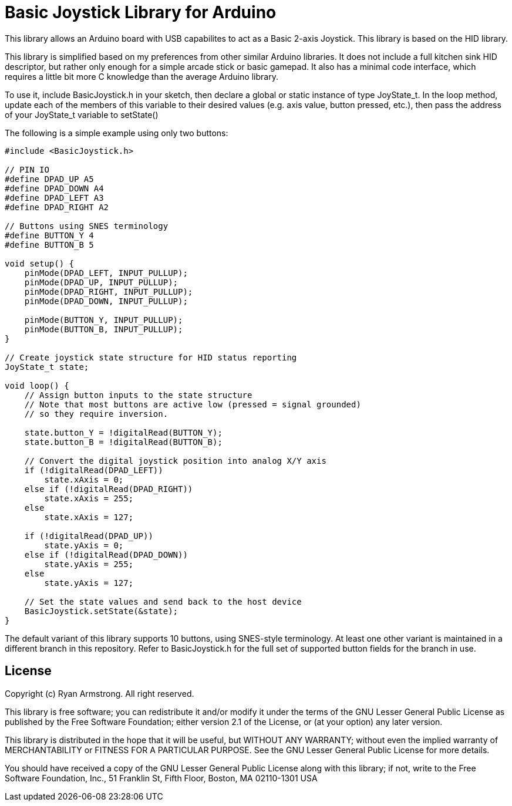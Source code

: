 = Basic Joystick Library for Arduino =

This library allows an Arduino board with USB capabilites to act as a 
Basic 2-axis Joystick. This library is based on the HID library.

This library is simplified based on my preferences from other similar
Arduino libraries. It does not include a full kitchen sink HID descriptor,
but rather only enough for a simple arcade stick or basic gamepad. It also
has a minimal code interface, which requires a little bit more C knowledge
than the average Arduino library.

To use it, include BasicJoystick.h in your sketch, then declare
a global or static instance of type JoyState_t. In the loop method,
update each of the members of this variable to their desired values
(e.g. axis value, button pressed, etc.), then pass the address of your
JoyState_t variable to setState()

The following is a simple example using only two buttons:

[source,c]
----
#include <BasicJoystick.h>

// PIN IO
#define DPAD_UP A5
#define DPAD_DOWN A4
#define DPAD_LEFT A3
#define DPAD_RIGHT A2

// Buttons using SNES terminology
#define BUTTON_Y 4
#define BUTTON_B 5

void setup() {
    pinMode(DPAD_LEFT, INPUT_PULLUP);
    pinMode(DPAD_UP, INPUT_PULLUP);
    pinMode(DPAD_RIGHT, INPUT_PULLUP);
    pinMode(DPAD_DOWN, INPUT_PULLUP);

    pinMode(BUTTON_Y, INPUT_PULLUP);
    pinMode(BUTTON_B, INPUT_PULLUP);
}

// Create joystick state structure for HID status reporting
JoyState_t state;

void loop() {
    // Assign button inputs to the state structure
    // Note that most buttons are active low (pressed = signal grounded)
    // so they require inversion.
    
    state.button_Y = !digitalRead(BUTTON_Y);
    state.button_B = !digitalRead(BUTTON_B);

    // Convert the digital joystick position into analog X/Y axis
    if (!digitalRead(DPAD_LEFT))
        state.xAxis = 0;
    else if (!digitalRead(DPAD_RIGHT))
        state.xAxis = 255;
    else
        state.xAxis = 127;

    if (!digitalRead(DPAD_UP))
        state.yAxis = 0;
    else if (!digitalRead(DPAD_DOWN))
        state.yAxis = 255;
    else
        state.yAxis = 127;
    
    // Set the state values and send back to the host device
    BasicJoystick.setState(&state);
}
----

The default variant of this library supports 10 buttons, using SNES-style
terminology. At least one other variant is maintained in a different
branch in this repository. Refer to BasicJoystick.h for the full set of 
supported button fields for the branch in use.

== License ==

Copyright (c) Ryan Armstrong. All right reserved.

This library is free software; you can redistribute it and/or
modify it under the terms of the GNU Lesser General Public
License as published by the Free Software Foundation; either
version 2.1 of the License, or (at your option) any later version.

This library is distributed in the hope that it will be useful,
but WITHOUT ANY WARRANTY; without even the implied warranty of
MERCHANTABILITY or FITNESS FOR A PARTICULAR PURPOSE. See the GNU
Lesser General Public License for more details.

You should have received a copy of the GNU Lesser General Public
License along with this library; if not, write to the Free Software
Foundation, Inc., 51 Franklin St, Fifth Floor, Boston, MA 02110-1301 USA
